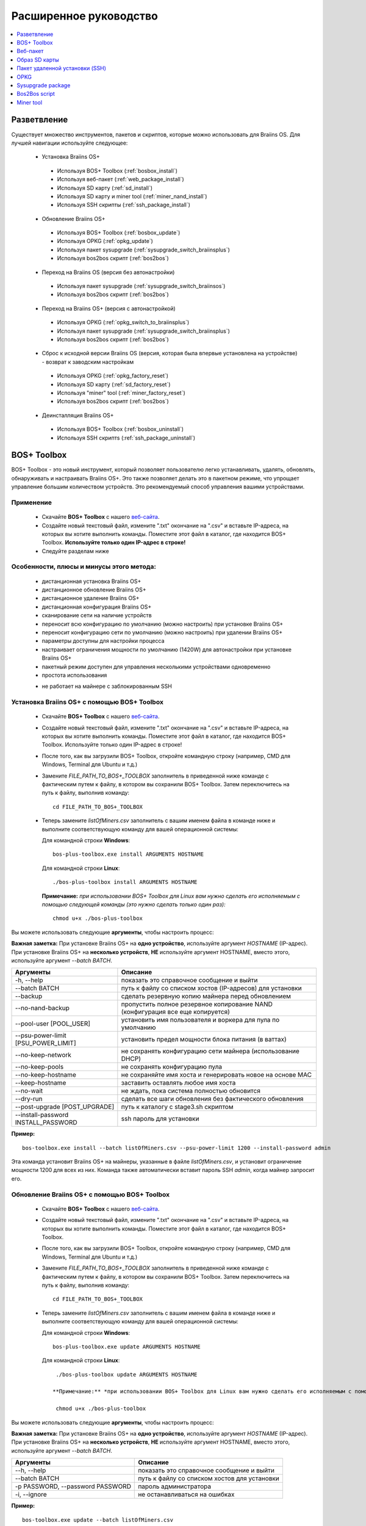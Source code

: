 #######################
Расширенное руководство
#######################

.. contents::
	:local:
	:depth: 1

*************
Разветвление
*************

Существует множество инструментов, пакетов и скриптов, которые можно использовать для Braiins OS. Для лучшей навигации используйте следующее:

 * Установка Braiins OS+
 
  * Используя BOS+ Toolbox (:ref:`bosbox_install`)
  * Используя веб-пакет (:ref:`web_package_install`)
  * Используя SD карту (:ref:`sd_install`)
  * Используя SD карту и miner tool (:ref:`miner_nand_install`)
  * Используя SSH скрипты (:ref:`ssh_package_install`)
  
 * Обновление Braiins OS+
 
  * Используя BOS+ Toolbox (:ref:`bosbox_update`)
  * Используя OPKG (:ref:`opkg_update`)
  * Используя пакет sysupgrade (:ref:`sysupgrade_switch_braiinsplus`)
  * Используя bos2bos скрипт (:ref:`bos2bos`)
  
 * Переход на Braiins OS (версия без автонастройки)
 
  * Используя пакет sysupgrade (:ref:`sysupgrade_switch_braiinsos`)
  * Используя bos2bos скрипт (:ref:`bos2bos`)
  
 * Переход на Braiins OS+ (версия с автонастройкой)
 
  * Используя OPKG (:ref:`opkg_switch_to_braiinsplus`)
  * Используя пакет sysupgrade (:ref:`sysupgrade_switch_braiinsplus`)
  * Используя bos2bos скрипт (:ref:`bos2bos`)
  
 * Сброс к исходной версии Braiins OS (версия, которая была впервые установлена на устройстве) - возврат к заводским настройкам
 
  * Используя OPKG (:ref:`opkg_factory_reset`)
  * Используя SD карту (:ref:`sd_factory_reset`)
  * Используя "miner" tool (:ref:`miner_factory_reset`)
  * Используя bos2bos скрипт (:ref:`bos2bos`)
  
 * Деинсталляция Braiins OS+
 
  * Используя BOS+ Toolbox (:ref:`bosbox_uninstall`)
  * Используя SSH скриптs (:ref:`ssh_package_uninstall`)

.. _bosbox:

***************
BOS+ Toolbox
***************

BOS+ Toolbox - это новый инструмент, который позволяет пользователю легко устанавливать, удалять, обновлять, обнаруживать и настраивать  Braiins OS+. Это также позволяет делать это в пакетном режиме, что упрощает управление большим количеством устройств. Это рекомендуемый способ управления вашими устройствами.

===========
Применение
===========

  * Скачайте **BOS+ Toolbox** с нашего `веб-сайта <https://braiins-os.com/>`_.
  * Создайте новый текстовый файл, измените ".txt" окончание на ".csv" и вставьте IP-адреса, на которых вы хотите выполнить команды. Поместите этот файл в каталог, где находится BOS+ Toolbox. **Используйте только один IP-адрес в строке!**
  * Следуйте разделам ниже

=========================================
Особенности, плюсы и минусы этого метода:
=========================================

  + дистанционная установка Braiins OS+
  + дистанционное обновление Braiins OS+
  + дистанционное удаление Braiins OS+
  + дистанционная конфигурация Braiins OS+
  + сканирование сети на наличие устройств
  + переносит всю конфигурацию по умолчанию (можно настроить) при установке Braiins OS+
  + переносит конфигурацию сети по умолчанию (можно настроить) при удалении Braiins OS+
  + параметры доступны для настройки процесса
  + настраивает ограничения мощности по умолчанию (1420W) для автонастройки при установке Braiins OS+
  + пакетный режим доступен для управления несколькими устройствами одновременно
  + простота использования
  
  - не работает на майнере с заблокированным SSH

.. _bosbox_install:

===================================================
Установка Braiins OS+ с помощью BOS+ Toolbox
===================================================

  * Скачайте **BOS+ Toolbox** с нашего `веб-сайта <https://braiins-os.com/>`_.
  * Создайте новый текстовый файл, измените ".txt" окончание на ".csv" и вставьте IP-адреса, на которых вы хотите выполнить команды. Поместите этот файл в каталог, где находится BOS+ Toolbox. Используйте только один IP-адрес в строке!
  * После того, как вы загрузили BOS+ Toolbox, откройте командную строку (например, CMD для Windows, Terminal для Ubuntu и т.д.)
  * Замените *FILE_PATH_TO_BOS+_TOOLBOX* заполнитель в приведенной ниже команде с фактическим путем к файлу, в котором вы сохранили BOS+ Toolbox. Затем переключитесь на путь к файлу, выполнив команду: ::

      cd FILE_PATH_TO_BOS+_TOOLBOX

  * Теперь замените *listOfMiners.csv* заполнитель с вашим именем файла в команде ниже и выполните соответствующую команду для вашей операционной системы:

    Для командной строки **Windows**: ::

      bos-plus-toolbox.exe install ARGUMENTS HOSTNAME
    
    Для командной строки **Linux**: ::
      
      ./bos-plus-toolbox install ARGUMENTS HOSTNAME

    **Примечание:** *при использовании BOS+ Toolbox для Linux вам нужно сделать его исполняемым с помощью следующей команды (это нужно сделать только один раз):* ::
  
      chmod u+x ./bos-plus-toolbox

Вы можете использовать следующие **аргументы**, чтобы настроить процесс:

**Важная заметка:** 
При установке Braiins OS+ на **одно устройство**, используйте аргумент *HOSTNAME* (IP-адрес).
При установке Braiins OS+ на **несколько устройств**, **НЕ** используйте аргумент HOSTNAME, вместо этого, используйте аргумент *--batch BATCH*.

====================================  ===============================================================================
Аргументы                             Описание
====================================  ===============================================================================
-h, --help                            показать это справочное сообщение и выйти
--batch BATCH                         путь к файлу со списком хостов (IP-адресов) для установки
--backup                              сделать резервную копию майнера перед обновлением
--no-nand-backup                      пропустить полное резервное копирование NAND (конфигурация все еще копируется)
--pool-user [POOL_USER]               установить имя пользователя и воркера для пула по умолчанию
--psu-power-limit [PSU_POWER_LIMIT]   установить предел мощности блока питания (в ваттах)
--no-keep-network                     не сохранять конфигурацию сети майнера (использование DHCP)
--no-keep-pools                       не сохранять конфигурацию пула
--no-keep-hostname                    не сохраняйте имя хоста и генерировать новое на основе MAC
--keep-hostname                       заставить оставлять любое имя хоста
--no-wait                             не ждать, пока система полностью обновится
--dry-run                             сделать все шаги обновления без фактического обновления
--post-upgrade [POST_UPGRADE]         путь к каталогу с stage3.sh скриптом
--install-password INSTALL_PASSWORD   ssh пароль для установки
====================================  ===============================================================================

**Пример:**

::

  bos-toolbox.exe install --batch listOfMiners.csv --psu-power-limit 1200 --install-password admin

Эта команда установит Braiins OS+ на майнеры, указанные в файле *listOfMiners.csv*, и установит ограничение мощности 1200 для всех из них. Команда также автоматически вставит пароль SSH *admin*, когда майнер запросит его.

.. _bosbox_update:

==============================================
Обновление Braiins OS+ с помощью BOS+ Toolbox
==============================================

  * Скачайте **BOS+ Toolbox** с нашего `веб-сайта <https://braiins-os.com/plus/download/>`_.
  * Создайте новый текстовый файл, измените ".txt" окончание на ".csv" и вставьте IP-адреса, на которых вы хотите выполнить команды. Поместите этот файл в каталог, где находится BOS+ Toolbox.
  * После того, как вы загрузили BOS+ Toolbox, откройте командную строку (например, CMD для Windows, Terminal для Ubuntu и т.д.)
  * Замените *FILE_PATH_TO_BOS+_TOOLBOX* заполнитель в приведенной ниже команде с фактическим путем к файлу, в котором вы сохранили BOS+ Toolbox. Затем переключитесь на путь к файлу, выполнив команду: ::

      cd FILE_PATH_TO_BOS+_TOOLBOX

  * Теперь замените *listOfMiners.csv* заполнитель с вашим именем файла в команде ниже и выполните соответствующую команду для вашей операционной системы:

    Для командной строки **Windows**: ::

      bos-plus-toolbox.exe update ARGUMENTS HOSTNAME

   Для командной строки **Linux**: ::
      
      ./bos-plus-toolbox update ARGUMENTS HOSTNAME

     **Примечание:** *при использовании BOS+ Toolbox для Linux вам нужно сделать его исполняемым с помощью следующей команды (это нужно сделать только один раз):* ::
  
      chmod u+x ./bos-plus-toolbox

Вы можете использовать следующие **аргументы**, чтобы настроить процесс:

**Важная заметка:** 
При установке Braiins OS+ на **одно устройство**, используйте аргумент *HOSTNAME* (IP-адрес).
При установке Braiins OS+ на **несколько устройств**, **НЕ** используйте аргумент HOSTNAME, вместо этого, используйте аргумент *--batch BATCH*.

====================================  ============================================================
Аргументы                             Описание
====================================  ============================================================
--h, --help                           показать это справочное сообщение и выйти
--batch BATCH                         путь к файлу со списком хостов для установки
-p PASSWORD, --password PASSWORD      пароль администратора
-i, --ignore                          не останавливаться на ошибках
====================================  ============================================================


**Пример:**

::

  bos-toolbox.exe update --batch listOfMiners.csv

Эта команда будет искать обновление для майнеров, указанных в *listOfMiners.csv*, и обновлять их, если появится новая версия прошивки.

.. _bosbox_uninstall:

================================================
Деинсталляция Braiins OS+ с помощью BOS+ Toolbox
================================================

  * Скачайте **BOS+ Toolbox** с нашего `веб-сайта <https://braiins-os.com/plus/download/>`_.
  * Создайте новый текстовый файл в своем текстовом редакторе и вставьте IP-адреса, на которых вы хотите выполнить команды. Каждый IP-адрес должен быть разделен запятой. (Обратите внимание, что вы можете найти IP-адрес в веб-интерфейсе Braiins OS+, перейдя в *Status -> Overview*.) Затем сохраните файл в том же каталоге, в котором вы сохранили BOS+ Toolbox, и измените ".txt" окончание на ".csv".
  * После того, как вы загрузили BOS+ Toolbox и сохранили .csv фаил, откройте командную строку (например, CMD для Windows, Terminal для Ubuntu и т.д.)
  * Замените *FILE_PATH_TO_BOS+_TOOLBOX* заполнитель в приведенной ниже команде с фактическим путем к файлу, в котором вы сохранили BOS+ Toolbox. Затем переключитесь на путь к файлу, выполнив команду: ::

      cd FILE_PATH_TO_BOS+_TOOLBOX

  * Теперь замените *listOfMiners.csv* заполнитель с вашим именем файла в команде ниже и выполните соответствующую команду для вашей операционной системы:

     Для командной строки **Windows**: ::

      bos-plus-toolbox.exe uninstall ARGUMENTS HOSTNAME

    Для командной строки **Linux**: ::
      
      ./bos-plus-toolbox uninstall ARGUMENTS HOSTNAME
      
    **Примечание:** *при использовании BOS+ Toolbox для Linux вам нужно сделать его исполняемым с помощью следующей команды (это нужно сделать только один раз):* ::
  
      chmod u+x ./bos-plus-toolbox

Вы можете использовать следующие **аргументы**, чтобы настроить процесс:

**Важная заметка:** 
При установке Braiins OS+ на **одно устройство**, используйте аргумент *HOSTNAME* (IP-адрес).
При установке Braiins OS+ на **несколько устройств**, **НЕ** используйте аргумент HOSTNAME, вместо этого, используйте аргумент *--batch BATCH*.

====================================  ============================================================
Аргументы                             Описание
====================================  ============================================================
-h, --help                            показать это справочное сообщение и выйти
--batch BATCH                         путь к файлу со списком хостов для установки
--factory-image FACTORY_IMAGE         путь/URL к исходному образу обновления прошивки (дефолт:
                                      Antminer-S9-all-201812051512-autofreq-user-Update2UBI-
                                      NF.tar.gz)
====================================  ============================================================

**Пример:**

::

  bos-toolbox.exe uninstall --batch listOfMiners.csv

Эта команда удалит Braiins OS+ из майнеров, указанных в файле *listOfMiners.csv*, и установит стандартную прошивку по умолчанию. (Antminer-S9-all-201812051512-autofreq-user-Update2UBI-NF.tar.gz).

.. _bosbox_configure:

==============================================
Настройка  Braiins OS+ с помощью BOS+ Toolbox
==============================================

  * Скачайте **BOS+ Toolbox** с нашего `веб-сайта <https://braiins-os.com/plus/download/>`_.
  * Создайте новый текстовый файл в своем текстовом редакторе и вставьте IP-адреса, на которых вы хотите выполнить команды. Каждый IP-адрес должен быть разделен запятой. (Обратите внимание, что вы можете найти IP-адрес в веб-интерфейсе Braiins OS+, перейдя в *Status -> Overview*.) Затем сохраните файл в том же каталоге, в котором вы сохранили BOS+ Toolbox, и измените ".txt" окончание на ".csv".
  * После того, как вы загрузили BOS+ Toolbox и сохранили .csv фаил, откройте командную строку (например, CMD для Windows, Terminal для Ubuntu и т.д.)
  * Замените *FILE_PATH_TO_BOS+_TOOLBOX* заполнитель в приведенной ниже команде с фактическим путем к файлу, в котором вы сохранили BOS+ Toolbox. Затем переключитесь на путь к файлу, выполнив команду: ::

      cd FILE_PATH_TO_BOS+_TOOLBOX

  *Теперь замените *listOfMiners.csv* заполнитель с вашим именем файла в команде ниже и выполните соответствующую команду для вашей операционной системы:


    Для командной строки **Windows**: ::

      bos-plus-toolbox.exe config ARGUMENTS ACTION TABLE

     Для командной строки **Linux**: ::
      
      ./bos-plus-toolbox config ARGUMENTS ACTION TABLE
      
    **Примечание:** *при использовании BOS+ Toolbox для Linux вам нужно сделать его исполняемым с помощью следующей команды (это нужно сделать только один раз):* ::
  
      chmod u+x ./bos-plus-toolbox

Вы можете использовать следующие **аргументы**, чтобы настроить процесс:

====================================  ============================================================
Аргументы                             Описание
====================================  ============================================================
-h, --help                            показать это справочное сообщение и выйти
-u USER, --user USER                  Имя пользователя администратора
-p PASSWORD, --password PASSWORD      Пароль администратора или "prompt"
-c, --check                           пробный прогон sans 
-i, --ignore                          не останавливаться на ошибках
====================================  ============================================================

Вам **необходимо использовать одно** из следующих **действий** чтобы отрегулировать процесс:

====================================  ============================================================
Аргументы                             Описание
====================================  ============================================================
load                                  загрузить текущую конфигурацию майнеров (указанную в 
                                      файле CSV) и вставить их в файл CSV
save                                  сохранить настройки из файла CSV для майнеров 
                                      (без применения)
apply                                 применить настройки, которые были скопированы из файла CSV к 
                                      майнерам
save_apply                            сохранить и применить настройки из файла CSV к майнерам
====================================  ============================================================

**Пример:**

::

  bos-toolbox.exe config --user root load listOfMiners.csv
  
  #отредактируйте файл CSV с помощью редактора электронных таблиц (например: Office Excel, LibreOffice Calc, etc.)
  
  bos-toolbox.exe config --user root save_apply listOfMiners.csv

Первая команда загрузит конфигурацию майнеров, указанную в *listOfMiners.csv* (используя логин *root*) и сохранит ее в CSV-файле. Теперь вы можете открыть файл и редактировать то, что вам нужно. После редактирования файла вторая команда скопирует настройки обратно в майнеры и применит их.

.. _bosbox_scan:

===============================================================
Сканирование сети для выявления майнеров с помощью BOS+ Toolbox
===============================================================

  *Скачайте **BOS+ Toolbox** с нашего `веб-сайта <https://braiins-os.com/plus/download/>`_.
  * Создайте новый текстовый файл в своем текстовом редакторе и вставьте IP-адреса, на которых вы хотите выполнить команды. Каждый IP-адрес должен быть разделен запятой. (Обратите внимание, что вы можете найти IP-адрес в веб-интерфейсе Braiins OS+, перейдя в *Status -> Overview*.) Затем сохраните файл в том же каталоге, в котором вы сохранили BOS+ Toolbox, и измените ".txt" окончание на ".csv".
  * После того, как вы загрузили BOS+ Toolbox и сохранили .csv фаил, откройте командную строку (например, CMD для Windows, Terminal для Ubuntu и т.д.)
  * Замените *FILE_PATH_TO_BOS+_TOOLBOX* заполнитель в приведенной ниже команде с фактическим путем к файлу, в котором вы сохранили BOS+ Toolbox. Затем переключитесь на путь к файлу, выполнив команду: ::

      cd FILE_PATH_TO_BOS+_TOOLBOX

  * Теперь замените *listOfMiners.csv* заполнитель с вашим именем файла в команде ниже и выполните соответствующую команду для вашей операционной системы:


    Для командной строки **Windows**: ::

      bos-plus-toolbox.exe discover ARGUMENTS

     Для командной строки **Linux**: ::
      
      ./bos-plus-toolbox discover ARGUMENTS
      
    **Примечание:** *при использовании BOS+ Toolbox для Linux вам нужно сделать его исполняемым с помощью следующей команды (это нужно сделать только один раз):* ::
  
      chmod u+x ./bos-plus-toolbox

Вы можете использовать следующие **аргументы**, чтобы настроить процесс:

====================================  ============================================================
Аргументы                             Описание
====================================  ============================================================
-h, --help                            показать это справочное сообщение и выйти
====================================  ============================================================

Вам **необходимо использовать одно** из следующих **действий** чтобы отрегулировать процесс:

====================================  ============================================================
Аргументы                             Описание
====================================  ============================================================
scan                                  активно сканировать предоставленный диапазон адресов
listen                                прослушивание входящей трансляции с устройств
                                      (при нажатии кнопки отчета IP)
====================================  ============================================================

**Пример:**

::

  bos-toolbox.exe discover scan 10.10.10.0/24

Эта команда будет сканировать сеть, в диапазоне 10.10.10.0 - 10.10.10.255 и выведет список найденных майнеров с их IP-адресами.

.. _web_package:

***********
Веб-пакет
***********

Веб-пакет можно использовать для переключения со стоковой прошивки, выпущенной до 2019 года. Он также должен работать на других прошивках, основанных на стоковой версии. Этот пакет нельзя использовать на стоковой прошивке, выпущенной в 2019 году и позже, из-за проверки подписи, которая была реализована. Проверка подписи предотвращает использование иных, чем оригинальные стоковые прошивки.

==========
Применение
==========

  * Скачайте **Веб-пакет** с нашего `веб-сайта <https://braiins-os.com/>`_.
  * Следуйте разделам ниже

=========================================
Особенности, плюсы и минусы этого метода:
=========================================

  + заменяет стоковую прошивку на Braiins OS+ без использования дополнительных инструментов
  + переносит конфигурацию сети
  + переносит пул URL, имена пользователей и пароли
  + настраивает ограничения мощности по умолчанию (1420W) для автонастройки
  
  - не может использоваться на стоковой прошивке, выпущенной в 2019 году и позже
  - невозможно настроить установку (например, он всегда будет переносить настройки сети)
  - нет пакетного режима (для массовой установки), если вы не создаете свои собственные скрипты

.. _web_package_install:

===========================================
Установите Braiins OS+ с помощью веб-пакета
===========================================

  * Скачайте **Веб-пакет** с нашего `веб-сайта <https://braiins-os.com/>`_.
  * Войдите на свой майнер и перейдите в раздел *System -> Upgrade*.
  * Загрузите загруженный пакет и прошейте образ.

.. _sd:

***************
Образ SD карты
***************

Если вы используете стандартную прошивку, выпущенную в 2019 году и позже, единственный способ установить Braiins OS+ - это вставить SD-карту с прошивкой Braiins OS+. В 2019 году SSH-соединение было заблокировано, и проверка подписи в веб-интерфейсе предотвращает использование других программных прошивок.

==========
Применение
==========

  * Скачайте **Образ SD карты** с нашего `веб-сайта <https://braiins-os.com/>`_.
  * Следуйте разделам ниже

=========================================
Особенности, плюсы и минусы этого метода:
=========================================

  + заменяет SSH заблокированную стоковую прошивку на Braiins OS+
  + использует конфигурацию сети, хранящуюся в NAND (это можно отключить, см. раздел *Настройки сети* ниже)
  + настраивает ограничения мощности по умолчанию (1420W) для автонастройки
  
  - не переносит пул URL, имена пользователей и пароли
  - нет пакетного режима (для массовой установки)

.. _sd_install:

========================================
Установка Braiins OS+ с помощью SD карты
========================================

 * Скачайте Образ SD карты с нашего `веб-сайта `website <https://braiins-os.com/>`_.
 * Перенесите загруженный образ на SD-карту (например, используя `Etcher <https://etcher.io/>`_). *Примечание. Простое копирование на SD-карту не будет работать. SD-карта должна быть перепрошита!*
 * Настройте перемычки для загрузки с SD-карты (вместо памяти NAND), как показано ниже.

  .. |pic1| image:: ../_static/s9-jumpers.png
      :width: 45%
      :alt: S9 Jumpers

  .. |pic2| image:: ../_static/s9-jumpers-board.png
      :width: 45%
      :alt: S9 Jumpers Board

  |pic1|  |pic2|

 * Вставьте SD-карту в устройство, затем запустите устройство.
 * Через некоторое время вы сможете получить доступ к интерфейсу Braiins OS+ через IP-адрес устройства.
 * *[Необязательно]:* Теперь вы можете установить Braiins OS+ на NAND (см. раздел :ref:`sd_nand_install`)

.. _sd_network:

================
Настройки сети
================
 
 По умолчанию используется конфигурация сети, хранящаяся в NAND, при запуске Braiins OS+ с SD-карты. Эта функция может быть отключена, следуя инструкциям ниже:

  * Смонтируйте первый раздел FAT на SD-карте
  * Откройте файл uEnv.txt и вставьте следующий стринг (убедитесь, что в на каждой строке только один стринг)

  ::

    cfg_override=no

Отключение использования старых сетевых настроек полезно для пользователей, у которых есть проблемы с тем, что майнер не виден в сети (например, статический IP-адрес, используемый в NAND, находится вне зоны действия сети). При этом используется DHCP.

.. _sd_nand_install:

===============
NAND установка
===============

SD-карту можно использовать для замены встроенного программного обеспечения NAND на Braiins OS+. Это можно сделать либо:
  * используя веб-интерфейс - раздел *System -> Install current system to device (NAND)*
  * используя *miner* tool через SSH - следуйте этому разделу руководства :ref:`miner_nand_install`

.. _sd_factory_reset:

=============================================
Braiins OS+ сброс настроек с помощью SD-карты
=============================================

Вы можете сделать сброс до заводских настроек, следуя инструкциям ниже:

  * Смонтируйте первый раздел FAT на SD-карте
  * Откройте файл uEnv.txt и вставьте следующий стринг (убедитесь, что в на каждой строке только один стринг)

  ::

    factory_reset=yes

.. _ssh_package:

********************************
Пакет удаленной установки (SSH)
********************************

С помощью *Пакета удаленной установки (SSH)* вы можете установить или удалить Braiins OS+. Этот метод не рекомендуется, так как требует установки Python. Вместо этого используйте BOS+ Toolbox.

===========
Применение
===========

  * Скачайте **Пакет удаленной установки (SSH)** с нашего `веб-сайта <https://braiins-os.com/>`_.
  * Следуйте разделам ниже

=========================================
Особенности, плюсы и минусы этого метода:
=========================================

  + дистанционная установка Braiins OS+
  + дистанционное удаление Braiins OS+
  + переносит всю конфигурацию по умолчанию (можно настроить) при установке Braiins OS+
  + переносит конфигурацию сети по умолчанию (можно настроить) при удалении Braiins OS+
  + параметры доступны для настройки процесса
  + настраивает ограничения мощности по умолчанию (1420W) для автонастройки при установке Braiins OS+
  
  - нет пакетного режима (для массовой установки), если вы не создаете свои собственные скрипты
  - требует долгой установки
  - не работает на майнере с заблокированным SSH

.. _ssh_package_environment:

===========================
Подготовка окружающей среды
===========================

Во-первых, вам нужно подготовить среду Python. Это состоит из следующих шагов:

* *(Только Windows)* Устонавите *Ubuntu for Windows 10* доступный в Microsoft Store `здесь. <https://www.microsoft.com/en-us/store/p/ubuntu/9nblggh4msv6>`_
* Выполните следующие команды в терминале командной строки:

*(Обратите внимание, что команды совместимы с Ubuntu и Ubuntu для Windows 10. Если вы используете другой дистрибутив Linux или другую ОС, пожалуйста, ознакомьтесь с соответствующей документацией и отредактируйте команды при необходимости.)*

::

  #Обновите репозитории и установите зависимости
  sudo apt update && sudo apt install python3 python3-virtualenv virtualenv
  
  #Скачайте и распакуйте пакет прошивки
  wget -c http://feeds.braiins-os.com/20.04/braiins-os_am1-s9_ssh_2020-04-30-1-cbf99510-plus.tar.gz -O - | tar -xz
  
  #Измените каталог на распакованную папку с прошивкой
  cd ./braiins-os_am1-s9_ssh_2020-04-30-1-cbf99510-plus
  
  #Создайте виртуальную среду и активируйте ее
  virtualenv --python=/usr/bin/python3 .env && source .env/bin/activate
  
  #Установите необходимые пакеты Python
  python3 -m pip install -r requirements.txt

.. _ssh_package_install:

==========================================
Установка Braiins OS+ с помощью SSH-пакета
==========================================

Установка Braiins OS+ с использованием так называемого *Метода SSH* состоит из следующих шагов:

* *(Кастомная прошивка)* Перепрошейте на заводскую прошивкую Этот шаг можно пропустить, если устройство работает на заводской прошивке или на предыдущих версиях Braiins OS. *(Примечание: вполне возможно, что Braiins OS+ может быть установлен непосредственно поверх кастомной прошивки, но, поскольку они отличаются от стоковой версии, может потребоваться сначала прошить стоковую прошивку.)*
* *(Только Windows)* Установите *Ubuntu for Windows 10* оступный в Microsoft Store `здесь. <https://www.microsoft.com/en-us/store/p/ubuntu/9nblggh4msv6>`_
* Подготовьте среду Python, которая описана в разделе :ref:`ssh_package_environment`.
* Выполните следующие команды в терминале командной строки (заменить заполнитель ``IP_ADDRESS`` соответственно) :

*(Обратите внимание, что команды совместимы с Ubuntu и Ubuntu для Windows 10. Если вы используете другой дистрибутив Linux или другую ОС, пожалуйста, ознакомьтесь с соответствующей документацией и отредактируйте команды при необходимости.)*

::

    #Измените каталог на распакованную папку с прошивкой (если ее еще нет в папке с прошивкой)
  cd ./braiins-os_am1-s9_ssh_2019-02-21-0-572dd48c_2020-03-29-1-6b4a0f46
  
  #Активировать виртуальную среду (если она еще не активирована)
  source .env/bin/activate
  
  #Запустите скрипт для установки Braiins OS+
  python3 upgrade2bos.py IP_ADDRESS

**Примечание:** *для получения дополнительной информации об аргументах, которые можно использовать, используйте* **--help** *аргумент.*

.. _ssh_package_uninstall:

==============================================
Lеинсталляция Braiins OS+ с помошью SSH-пакета
==============================================

.. _ssh_package_uninstall_image:

Использование заводского образа прошивки
=========================================

First, you need to prepare the Python environment, which is described in the section :ref:`ssh_package_environment`.

On an Antminer S9, you can flash a factory firmware image
from the manufacturer’s website, with ``FACTORY_IMAGE`` being file path
or URL to the ``tar.gz`` (not extracted!) file. Supported images with
corresponding MD5 hashes are listed in the
`platform.py <https://github.com/braiins/braiins/blob/master/braiins-os/upgrade/am1/platform.py>`__
file.

Run (replace the placeholders ``FACTORY_IMAGE`` and ``IP_ADDRESS`` accordingly):

::

  cd ~/braiins-os_am1-s9_ssh_2019-02-21-0-572dd48c_2020-03-29-1-6b4a0f46 && source .env/bin/activate
  python3 restore2factory.py --factory-image FACTORY_IMAGE IP_ADDRESS

**Note:** *for more information about the arguments that can be used, use the* **--help** *argument.*

.. _ssh_package_uninstall_backup:

Using previously created backup
===============================

First, you need to prepare the Python environment, which is described in the section :ref:`ssh_package_environment`.

If you created a backup of the original firmware during the installation of Braiins OS+, you can restore it by using the following commands (replace the placeholders ``BACKUP_ID_DATE`` and ``IP_ADDRESS`` accordingly):

::

  cd ~/braiins-os_am1-s9_ssh_2019-02-21-0-572dd48c_2020-03-29-1-6b4a0f46 && source .env/bin/activate
  python3 restore2factory.py backup/BACKUP_ID_DATE/ IP_ADDRESS

**Note: This method is not recommended as the backup creation is very finicky. The backup can be corrupted and there is no way to check it. Use at your own risk and make sure, you can access the miner and insert an SD card to it in case the restoration does not finish successfully!**

.. _opkg:

****
OPKG
****

OPKG commands can be used after connecting to the miner via SSH. There are many OPKG commands, but regarding Braiins OS+, you need to use only the following:

  * *opkg update* - updates the package lists. It's recommended to use this command before other OPKG commands.
  * *opkg install PACKAGE_NAME* install the defined package. It's recommended to use *opkg update* to update the package lists before installing packages.
  * *opkg remove PACKAGE_NAME*

Since the firmware change results in a reboot, the following
output is expected:

::

  ...
  Collected errors:
  * opkg_conf_load: Could not lock /var/lock/opkg.lock: Resource temporarily unavailable.
    Saving config files...
    Connection to 10.10.10.1 closed by remote host.
    Connection to 10.10.10.1 closed.

=======================================
Features, PROs and CONs of this method:
=======================================

  + update Braiins OS+ remotely
  + switch to Braiins OS+ from other versions remotely
  + revert to the initial version of Braiins OS remotely
  + migrates the configuration and continue to mine without a need to configure anything (when updating or switching to Braiins OS+)
  
  - no batch-mode (unless you create your own scripts)

.. _opkg_update:

=============================
Update Braiins OS+ using OPKG
=============================

With OPKG you can easily update your current installation of Braiins OS+, by connecting to the miner via SSH and using the following commands:

::

  opkg update
  opkg install firmware

  #you can also connect to the miner and run the commands at the same time
  ssh root@IP_ADDRESS "opkg update && opkg install firmware"

This will migrate the configuration and continue to mine without a need to configure anything.

.. _opkg_switch_to_braiinsplus:

====================================================
Switch to Braiins OS+ from other versions using OPKG
====================================================

With OPKG you can easily switch to Braiins OS+, by connecting to the miner via SSH and using the following commands:

::

  opkg update
  opkg install firmware

  #you can also connect to the miner and run the commands at the same time
  ssh root@IP_ADDRESS "opkg update && opkg install bos_plus"

This will migrate the configuration and continue to mine without a need to configure anything. Default power limit will be set (1420W).

.. _opkg_factory_reset:

====================================
Braiins OS+ factory reset using OPKG
====================================

With OPKG you can easily revert to the initial version of Braiins OS (the version, which was installed for the first time on that device), by connecting to the miner via SSH and using the following commands:

::

  opkg update
  opkg remove firmware

  #you can also connect to the miner and run the commands at the same time
  ssh root@IP_ADDRESS "opkg update && opkg remove firmware"

This will reset the configuration to the state after the first Braiins OS installation.

.. _sysupgrade:

******************
Sysupgrade package
******************

Sysupgrade is used to upgrade the system running on the device. With this method, you can install various versions of Braiins OS or create a backup of the system. Installation of a firmware using *Braiins OS web interface* or using *opkg install firmware* uses this method. It's recommended to use the *Braiins OS web interface* or *opkg install firmware* instead of this method.

=====
Usage
=====

In order to use sysupgrade, you need to connect to the miner via SSH. The syntax is the following:

::

  sysupgrade [parameters] <image file or URL>

The most important parameters are **--help** (to display the help) and **-F** to force the installation. It's not recommended to use this method (besides the way, it is described bellow), unless you really know, what you are doing.

=======================================
Features, PROs and CONs of this method:
=======================================

  + installs various version of Braiins OS, while connected to the miner
  + migrates the configuration
  + parameters are available to customize the process
  
  - no batch-mode (unless you create your own scripts)
  - cannot switch to an older version of Braiins OS (released before 2020)

.. _sysupgrade_switch_braiinsos:

==============================================================================
Switch to Braiins OS (without autotuning) from other versions using Sysupgrade
==============================================================================

In order to upgrade from older version of Braiins OS or downgrade from Braiins OS+, use the following command (replace the placeholder ``IP_ADDRESS`` accordingly):

::

  ssh root@IP_ADDRESS 'wget -O /tmp/firmware.tar https://feeds.braiins-os.org/am1-s9/firmware_2020-04-30-0-259943b5_arm_cortex-a9_neon.tar && sysupgrade /tmp/firmware.tar'

This command contains the following commands: 

  * **ssh** - to connect to the miner
  * **wget** - used for downloading files, in this case the firmware package
  * **sysupgrade** - to actually flash the downloaded firmware package

.. _sysupgrade_switch_braiinsplus:

==========================================================
Switch to Braiins OS+ from other versions using Sysupgrade
==========================================================

In order to upgrade from older version of Braiins OS, use the following command (replace the placeholder ``IP_ADDRESS`` accordingly):

::

  ssh root@IP_ADDRESS 'wget -O /tmp/firmware.tar http://feeds.braiins-os.com/am1-s9/firmware_2020-04-30-1-cbf99510-plus_arm_cortex-a9_neon.tar && sysupgrade /tmp/firmware.tar'

This command contains the following commands: 

  * **ssh** - to connect to the miner
  * **wget** - used for downloading files, in this case the firmware package
  * **sysupgrade** - to actually flash the downloaded firmware package

Note: It's recommended to use the *BOS+ Toolbox*, *Braiins OS web interface* or *opkg install bos_plus* instead of this method.

.. _bos2bos:

**************
Bos2Bos script
**************

**Bos2Bos script is not recommended to use, unless you experience problems with the installation using the other methods.** This method works, only if Braiins OS is already running on the device.

=======================================
Features, PROs and CONs of this method:
=======================================

  + installs any version of Braiins OS remotely
  + install a clean version of Braiins OS
  + parameters are available to customize the process
  
  - no batch-mode (unless you create your own scripts)

=====
Usage
=====

Usage of the Bos2Bos script requires the following setup:

* *(Only Windows)* Install *Ubuntu for Windows 10* available from the Microsoft Store `here. <https://www.microsoft.com/en-us/store/p/ubuntu/9nblggh4msv6>`_
* Run the following commands in your command line terminal:

*(Note that the commands are compatible with Ubuntu and Ubuntu for Windows 10. If you are using a different distribution of Linux or a different OS, please check the corresponding documentation and edit the commands as necessary.)*

::
  
  #Update the repositories and install dependencies
  sudo apt update && sudo apt install python3 python3-virtualenv virtualenv
  
  # clone repository
  git clone https://github.com/braiins/braiins-os.git
  
  #change the directory
  cd ./braiins-os/braiins-os/

  #Create a virtual environment and activate it
  virtualenv --python=/usr/bin/python3 .env && source .env/bin/activate
  
  #Install the required Python packages
  python3 -m pip install -r requirements.txt

After you succesfully finish the setup, you can use the following commands:

::

  #activate the virtual environment
  source .env/bin/activate

  #basic usage is the following
  python3 bos2bos.py FIRMWARE_URL IP_ADDRESS

  #the description of all available parameters can be displayed using the following command
  python3 bos2bos.py -h

**********
Miner tool
**********

.. _miner_nand_install:

=======================================
SD to NAND install using the Miner tool
=======================================

The SD card can be used to replace the firmware running on NAND with Braiins OS+. This can be done by connecting to the miner via SSH and usage of the following command:

  ::

    miner nand_install


.. _miner_factory_reset:

==============================================
Braiins OS+ factory reset using the Miner tool
==============================================

Factory reset can also be done using the *Miner tool*. Use the following command to do so:

  ::

    miner nand_install

.. _miner_detect:

========================================
Detect device with LEDs using Miner tool
========================================

You can find a device by turning on LED blinking, using the *Miner tool*. Use the following command to do so:

  ::

    #turn on LED blinking
    miner fault_light on

    #turn off LED blinking
    miner fault_light off
